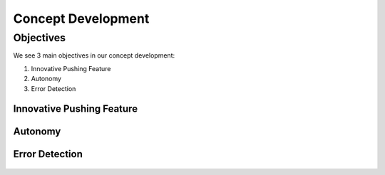 ====
Concept Development
====

Objectives
====

We see 3 main objectives in our concept development:

#. Innovative Pushing Feature
#. Autonomy
#. Error Detection


Innovative Pushing Feature
----

.. figure:: pictures/innovative.png
    :align: center
    :figclass: align-center
    
Autonomy
----

.. figure:: pictures/MakingRobotFullyAutonomous.png
    :align: center
    :figclass: align-center
    
Error Detection
----

.. figure:: pictures/error.png
    :align: center
    :figclass: align-center
